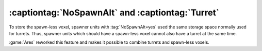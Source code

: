 .. index:: Spawners; NoSpawnAlt and Turret

=================================================
:captiontag:`NoSpawnAlt` and :captiontag:`Turret`
=================================================

To store the spawn-less voxel, spawner units with :tag:`NoSpawnAlt=yes` used the
same storage space normally used for turrets. Thus, spawner units which should
have a spawn-less voxel cannot also have a turret at the same time.

:game:`Ares` reworked this feature and makes it possible to combine turrets and
spawn-less voxels.

.. versionadded:: 3.0
